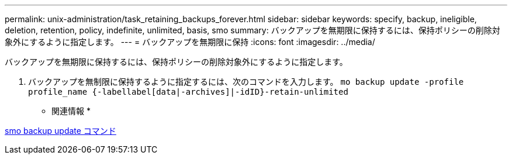 ---
permalink: unix-administration/task_retaining_backups_forever.html 
sidebar: sidebar 
keywords: specify, backup, ineligible, deletion, retention, policy, indefinite, unlimited, basis, smo 
summary: バックアップを無期限に保持するには、保持ポリシーの削除対象外にするように指定します。 
---
= バックアップを無期限に保持
:icons: font
:imagesdir: ../media/


[role="lead"]
バックアップを無期限に保持するには、保持ポリシーの削除対象外にするように指定します。

. バックアップを無制限に保持するように指定するには、次のコマンドを入力します。 `mo backup update -profile profile_name {-labellabel[data|-archives]|-idID}-retain-unlimited`


* 関連情報 *

xref:reference_the_smosmsapbackup_update_command.adoc[smo backup update コマンド]
